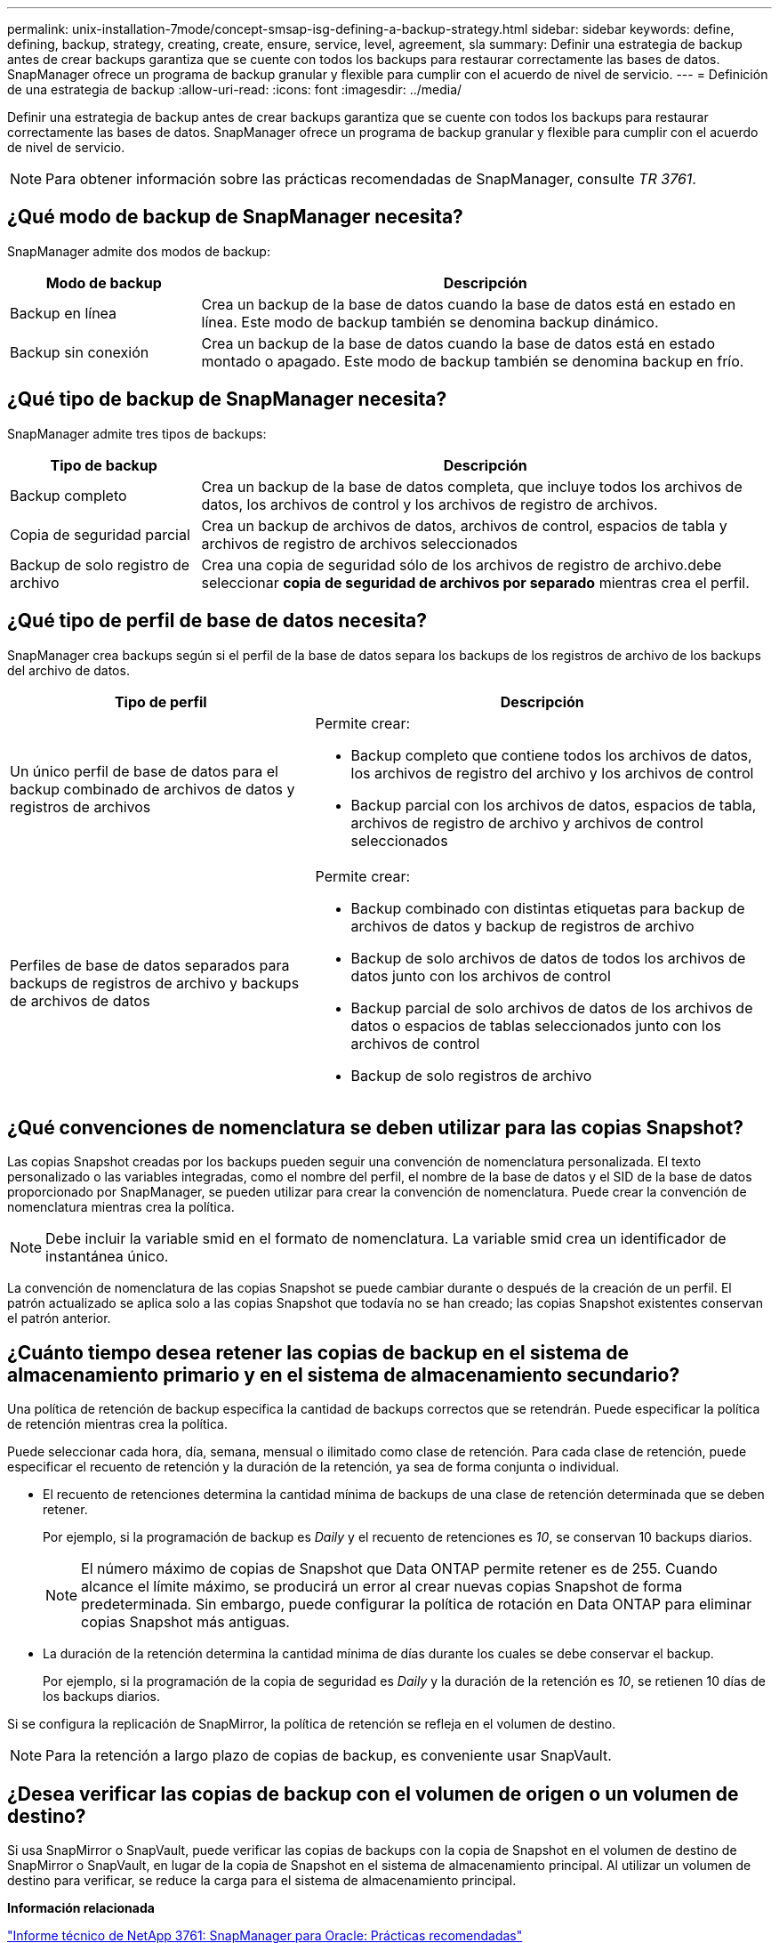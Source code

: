 ---
permalink: unix-installation-7mode/concept-smsap-isg-defining-a-backup-strategy.html 
sidebar: sidebar 
keywords: define, defining, backup, strategy, creating, create, ensure, service, level, agreement, sla 
summary: Definir una estrategia de backup antes de crear backups garantiza que se cuente con todos los backups para restaurar correctamente las bases de datos. SnapManager ofrece un programa de backup granular y flexible para cumplir con el acuerdo de nivel de servicio. 
---
= Definición de una estrategia de backup
:allow-uri-read: 
:icons: font
:imagesdir: ../media/


[role="lead"]
Definir una estrategia de backup antes de crear backups garantiza que se cuente con todos los backups para restaurar correctamente las bases de datos. SnapManager ofrece un programa de backup granular y flexible para cumplir con el acuerdo de nivel de servicio.


NOTE: Para obtener información sobre las prácticas recomendadas de SnapManager, consulte _TR 3761_.



== ¿Qué modo de backup de SnapManager necesita?

SnapManager admite dos modos de backup:

[cols="1a,3a"]
|===
| Modo de backup | Descripción 


 a| 
Backup en línea
 a| 
Crea un backup de la base de datos cuando la base de datos está en estado en línea. Este modo de backup también se denomina backup dinámico.



 a| 
Backup sin conexión
 a| 
Crea un backup de la base de datos cuando la base de datos está en estado montado o apagado. Este modo de backup también se denomina backup en frío.

|===


== ¿Qué tipo de backup de SnapManager necesita?

SnapManager admite tres tipos de backups:

[cols="1a,3a"]
|===
| Tipo de backup | Descripción 


 a| 
Backup completo
 a| 
Crea un backup de la base de datos completa, que incluye todos los archivos de datos, los archivos de control y los archivos de registro de archivos.



 a| 
Copia de seguridad parcial
 a| 
Crea un backup de archivos de datos, archivos de control, espacios de tabla y archivos de registro de archivos seleccionados



 a| 
Backup de solo registro de archivo
 a| 
Crea una copia de seguridad sólo de los archivos de registro de archivo.debe seleccionar *copia de seguridad de archivos por separado* mientras crea el perfil.

|===


== ¿Qué tipo de perfil de base de datos necesita?

SnapManager crea backups según si el perfil de la base de datos separa los backups de los registros de archivo de los backups del archivo de datos.

[cols="2a,3a"]
|===
| Tipo de perfil | Descripción 


 a| 
Un único perfil de base de datos para el backup combinado de archivos de datos y registros de archivos
 a| 
Permite crear:

* Backup completo que contiene todos los archivos de datos, los archivos de registro del archivo y los archivos de control
* Backup parcial con los archivos de datos, espacios de tabla, archivos de registro de archivo y archivos de control seleccionados




 a| 
Perfiles de base de datos separados para backups de registros de archivo y backups de archivos de datos
 a| 
Permite crear:

* Backup combinado con distintas etiquetas para backup de archivos de datos y backup de registros de archivo
* Backup de solo archivos de datos de todos los archivos de datos junto con los archivos de control
* Backup parcial de solo archivos de datos de los archivos de datos o espacios de tablas seleccionados junto con los archivos de control
* Backup de solo registros de archivo


|===


== ¿Qué convenciones de nomenclatura se deben utilizar para las copias Snapshot?

Las copias Snapshot creadas por los backups pueden seguir una convención de nomenclatura personalizada. El texto personalizado o las variables integradas, como el nombre del perfil, el nombre de la base de datos y el SID de la base de datos proporcionado por SnapManager, se pueden utilizar para crear la convención de nomenclatura. Puede crear la convención de nomenclatura mientras crea la política.


NOTE: Debe incluir la variable smid en el formato de nomenclatura. La variable smid crea un identificador de instantánea único.

La convención de nomenclatura de las copias Snapshot se puede cambiar durante o después de la creación de un perfil. El patrón actualizado se aplica solo a las copias Snapshot que todavía no se han creado; las copias Snapshot existentes conservan el patrón anterior.



== ¿Cuánto tiempo desea retener las copias de backup en el sistema de almacenamiento primario y en el sistema de almacenamiento secundario?

Una política de retención de backup especifica la cantidad de backups correctos que se retendrán. Puede especificar la política de retención mientras crea la política.

Puede seleccionar cada hora, día, semana, mensual o ilimitado como clase de retención. Para cada clase de retención, puede especificar el recuento de retención y la duración de la retención, ya sea de forma conjunta o individual.

* El recuento de retenciones determina la cantidad mínima de backups de una clase de retención determinada que se deben retener.
+
Por ejemplo, si la programación de backup es _Daily_ y el recuento de retenciones es _10_, se conservan 10 backups diarios.

+

NOTE: El número máximo de copias de Snapshot que Data ONTAP permite retener es de 255. Cuando alcance el límite máximo, se producirá un error al crear nuevas copias Snapshot de forma predeterminada. Sin embargo, puede configurar la política de rotación en Data ONTAP para eliminar copias Snapshot más antiguas.

* La duración de la retención determina la cantidad mínima de días durante los cuales se debe conservar el backup.
+
Por ejemplo, si la programación de la copia de seguridad es _Daily_ y la duración de la retención es _10_, se retienen 10 días de los backups diarios.



Si se configura la replicación de SnapMirror, la política de retención se refleja en el volumen de destino.


NOTE: Para la retención a largo plazo de copias de backup, es conveniente usar SnapVault.



== ¿Desea verificar las copias de backup con el volumen de origen o un volumen de destino?

Si usa SnapMirror o SnapVault, puede verificar las copias de backups con la copia de Snapshot en el volumen de destino de SnapMirror o SnapVault, en lugar de la copia de Snapshot en el sistema de almacenamiento principal. Al utilizar un volumen de destino para verificar, se reduce la carga para el sistema de almacenamiento principal.

*Información relacionada*

http://www.netapp.com/us/media/tr-3761.pdf["Informe técnico de NetApp 3761: SnapManager para Oracle: Prácticas recomendadas"^]
